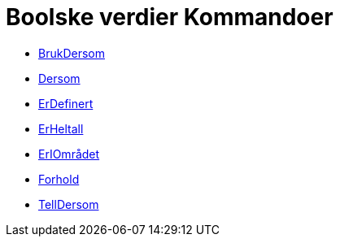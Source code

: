 = Boolske verdier Kommandoer
:page-en: commands/Logic_Commands
ifdef::env-github[:imagesdir: /nb/modules/ROOT/assets/images]

* xref:/commands/BrukDersom.adoc[BrukDersom]
* xref:/commands/Dersom.adoc[Dersom]
* xref:/commands/ErDefinert.adoc[ErDefinert]
* xref:/commands/ErHeltall.adoc[ErHeltall]
* xref:/commands/ErIOmrådet.adoc[ErIOmrådet]
* xref:/commands/Forhold.adoc[Forhold]
* xref:/commands/TellDersom.adoc[TellDersom]
